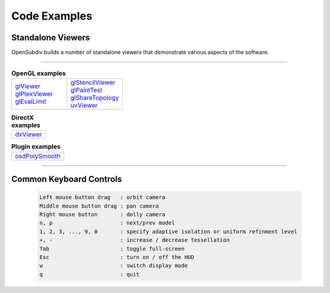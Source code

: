 ..
     Copyright 2013 Pixar

     Licensed under the Apache License, Version 2.0 (the "Apache License")
     with the following modification; you may not use this file except in
     compliance with the Apache License and the following modification to it:
     Section 6. Trademarks. is deleted and replaced with:

     6. Trademarks. This License does not grant permission to use the trade
        names, trademarks, service marks, or product names of the Licensor
        and its affiliates, except as required to comply with Section 4(c) of
        the License and to reproduce the content of the NOTICE file.

     You may obtain a copy of the Apache License at

         http://www.apache.org/licenses/LICENSE-2.0

     Unless required by applicable law or agreed to in writing, software
     distributed under the Apache License with the above modification is
     distributed on an "AS IS" BASIS, WITHOUT WARRANTIES OR CONDITIONS OF ANY
     KIND, either express or implied. See the Apache License for the specific
     language governing permissions and limitations under the Apache License.


Code Examples
-------------

Standalone Viewers
==================

OpenSubdiv builds a number of standalone viewers that demonstrate various aspects
of the software.

----

.. list-table:: **OpenGL examples**
   :class: quickref
   :widths: 50 50

   * - | `glViewer <glviewer.html>`_
       | `glPtexViewer <glptexviewer.html>`_
       | `glEvalLimit <glevallimit.html>`_
     - | `glStencilViewer <glstencilviewer.html>`_
       | `glPaintTest <glpainttest.html>`_
       | `glShareTopology <glsharetopology.html>`_
       | `uvViewer <uvviewer.html>`_

.. list-table:: **DirectX examples**
   :class: quickref
   :widths: 50

   * - | `dxViewer <dxviewer.html>`_

.. list-table:: **Plugin examples**
   :class: quickref
   :widths: 50

   * - | `osdPolySmooth <maya_osdpolysmooth.html>`_


----

Common Keyboard Controls
========================

   .. code:: c++

      Left mouse button drag   : orbit camera
      Middle mouse button drag : pan camera
      Right mouse button       : dolly camera
      n, p                     : next/prev model
      1, 2, 3, ..., 9, 0       : specify adaptive isolation or uniform refinment level
      +, -                     : increase / decrease tessellation
      Tab                      : toggle full-screen
      Esc                      : turn on / off the HUD
      w                        : switch display mode
      q                        : quit

